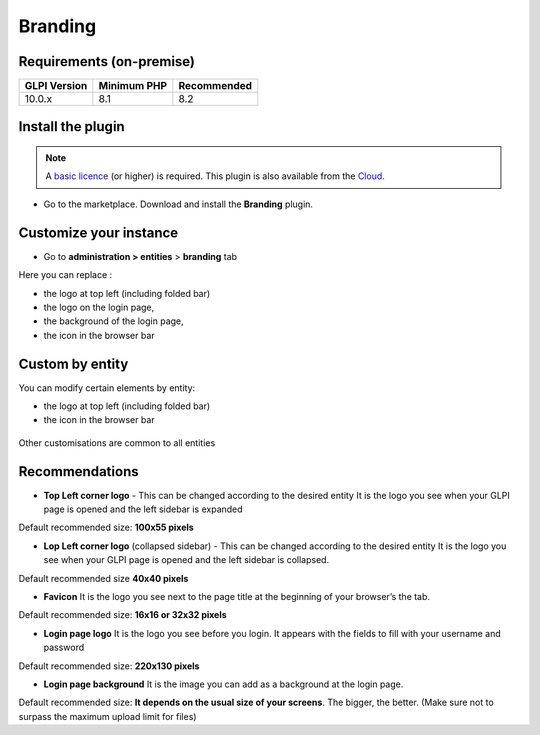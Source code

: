 Branding
========

Requirements (on-premise)
-------------------------

============ =========== ===========
GLPI Version Minimum PHP Recommended
============ =========== ===========
10.0.x       8.1         8.2
============ =========== ===========

Install the plugin
------------------

.. note::
   A `basic licence <https://services.glpi-network.com/#offers>`__ (or higher) is required. This plugin is also available from the `Cloud <https://glpi-network.cloud/fr/>`__.

-  Go to the marketplace. Download and install the **Branding**
   plugin.

.. figure:: Pics/branding-1.png
   :alt:

Customize your instance
-----------------------

-  Go to **administration > entities** > **branding** tab

Here you can replace :

-  the logo at top left (including folded bar)
-  the logo on the login page,
-  the background of the login page,
-  the icon in the browser bar

.. figure:: Pics/branding-2.png
   :alt:

Custom by entity
----------------

You can modify certain elements by entity:

-  the logo at top left (including folded bar)
-  the icon in the browser bar

.. figure:: images/branding-3.png
   :alt:

Other customisations are common to all entities

Recommendations
---------------

-  **Top Left corner logo** - This can be changed according to the
   desired entity It is the logo you see when your GLPI page is opened
   and the left sidebar is expanded

Default recommended size: **100x55 pixels**

-  **Lop Left corner logo** (collapsed sidebar) - This can be changed
   according to the desired entity It is the logo you see when your GLPI
   page is opened and the left sidebar is collapsed.

Default recommended size **40x40 pixels**

-  **Favicon** It is the logo you see next to the page title at the
   beginning of your browser’s the tab.

Default recommended size: **16x16 or 32x32 pixels**

-  **Login page logo** It is the logo you see before you login. It
   appears with the fields to fill with your username and password

Default recommended size: **220x130 pixels**

-  **Login page background** It is the image you can add as a background
   at the login page.

Default recommended size: **It depends on the usual size of your screens**. The bigger, the better. (Make sure not to surpass the maximum upload limit for files)
